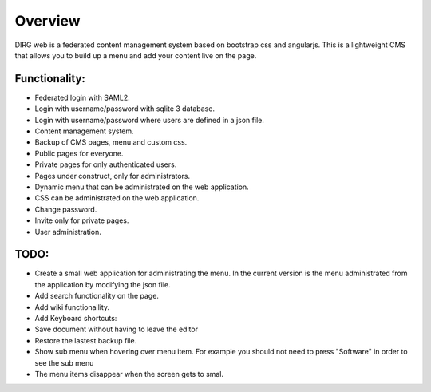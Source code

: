 Overview
========

DIRG web is a federated content management system based on bootstrap css and angularjs.
This is a lightweight CMS that allows you to build up a menu and add your content live on the page.

Functionality:
-------------
* Federated login with SAML2.
* Login with username/password with sqlite 3 database.
* Login with username/password where users are defined in a json file.
* Content management system.
* Backup of CMS pages, menu and custom css.
* Public pages for everyone.
* Private pages for only authenticated users.
* Pages under construct, only for administrators.
* Dynamic menu that can be administrated on the web application.
* CSS can be administrated on the web application.
* Change password.
* Invite only for private pages.
* User administration.

TODO:
----
* Create a small web application for administrating the menu. In the current version is the menu administrated from the application by modifying the json file.
* Add search functionality on the page.
* Add wiki functionallity.
* Add Keyboard shortcuts:
* Save document without having to leave the editor
* Restore the lastest backup file.
* Show sub menu when hovering over menu item. For example you should not need to press "Software" in order to see the sub menu
* The menu items disappear when the screen gets to smal.